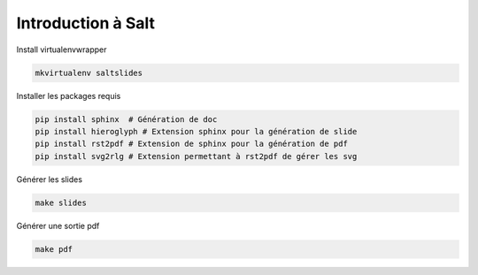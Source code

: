Introduction à Salt
===================

Install virtualenvwrapper

.. code-block:: bash

    mkvirtualenv saltslides

Installer les packages requis

.. code-block:: bash

    pip install sphinx  # Génération de doc
    pip install hieroglyph # Extension sphinx pour la génération de slide
    pip install rst2pdf # Extension de sphinx pour la génération de pdf
    pip install svg2rlg # Extension permettant à rst2pdf de gérer les svg

Générer les slides

.. code-block::

    make slides


Générer une sortie pdf

.. code-block::

    make pdf
